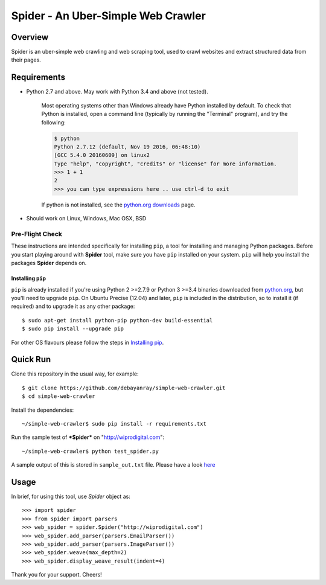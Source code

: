 
===================================
Spider - An Uber-Simple Web Crawler
===================================

Overview
========

Spider is an uber-simple web crawling and web scraping tool, used to crawl
websites and extract structured data from their pages.

Requirements
============

* Python 2.7 and above. May work with Python 3.4 and above (not tested).

    Most operating systems other than Windows already have Python installed by
    default. To check that Python is installed, open a command line (typically
    by running the "Terminal" program), and try the following:

    .. code-block:: bash

     $ python
     Python 2.7.12 (default, Nov 19 2016, 06:48:10)
     [GCC 5.4.0 20160609] on linux2
     Type "help", "copyright", "credits" or "license" for more information.
     >>> 1 + 1
     2
     >>> you can type expressions here .. use ctrl-d to exit

    If python is not installed, see the
    `python.org downloads <https://www.python.org/downloads/>`_ page.

* Should work on Linux, Windows, Mac OSX, BSD

Pre-Flight Check
^^^^^^^^^^^^^^^^

These instructions are intended specifically for installing ``pip``, a tool
for installing and managing Python packages. Before you start playing around
with **Spider** tool, make sure you have ``pip`` installed on your system.
``pip`` will help you install the packages **Spider** depends on. 

Installing ``pip``
------------------

``pip`` is already installed if you're using Python 2 >=2.7.9 or
Python 3 >=3.4 binaries downloaded from
`python.org <https://www.python.org/>`_, but you'll need to upgrade ``pip``.
On Ubuntu Precise (12.04) and later, ``pip`` is included in the distribution,
so to install it (if required) and to upgrade it as any other package::

    $ sudo apt-get install python-pip python-dev build-essential
    $ sudo pip install --upgrade pip

For other OS flavours please follow the steps in
`Installing pip <https://pip.pypa.io/en/stable/installing/>`_.

Quick Run
=========

Clone this repository in the usual way, for example::

    $ git clone https://github.com/debayanray/simple-web-crawler.git
    $ cd simple-web-crawler

Install the dependencies::

    ~/simple-web-crawler$ sudo pip install -r requirements.txt

Run the sample test of ***Spider*** on "http://wiprodigital.com"::

    ~/simple-web-crawler$ python test_spider.py

A sample output of this is stored in ``sample_out.txt`` file.
Please have a look `here <https://github.com/debayanray/simple-web-crawler/blob/master/sample_output.txt>`_

Usage
=====

In brief, for using this tool, use *Spider* object as::

    >>> import spider
    >>> from spider import parsers
    >>> web_spider = spider.Spider("http://wiprodigital.com")
    >>> web_spider.add_parser(parsers.EmailParser())
    >>> web_spider.add_parser(parsers.ImageParser())
    >>> web_spider.weave(max_depth=2)
    >>> web_spider.display_weave_result(indent=4)

Thank you for your support. Cheers!
